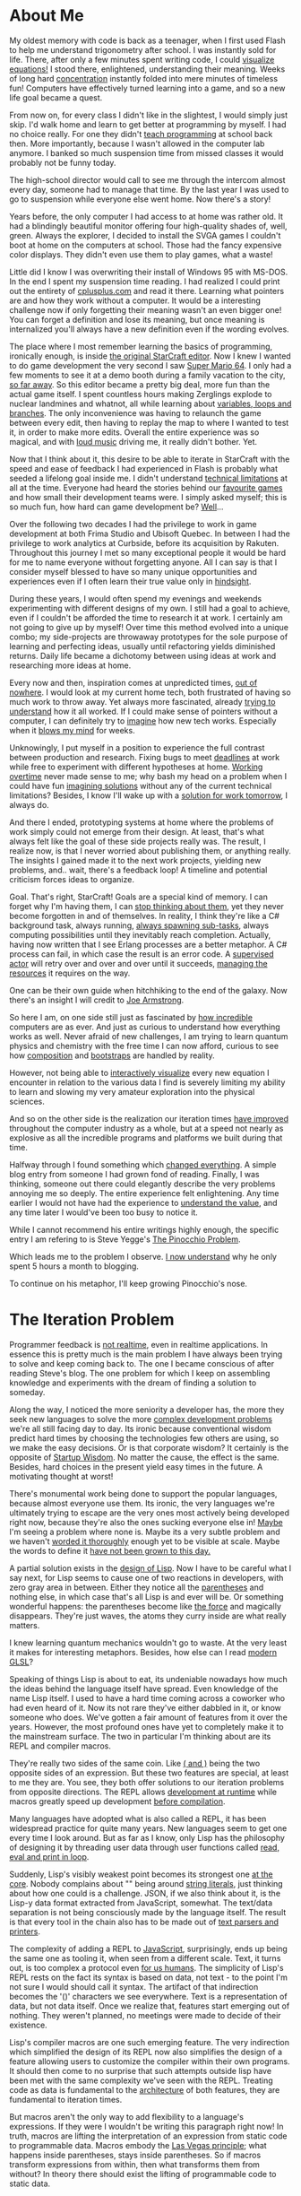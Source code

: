 * About Me

My oldest memory with code is back as a teenager, when I first used Flash to
help me understand trigonometry after school. I was instantly sold for life.
There, after only a few minutes spent writing code, I could [[https://upload.wikimedia.org/wikipedia/commons/b/bd/Sine_and_cosine_animation.gif][visualize equations!]]
I stood there, enlightened, understanding their meaning. Weeks of long hard
[[https://kennywerner.com/effortless-mastery][concentration]] instantly folded into mere minutes of timeless fun! Computers have
effectively turned learning into a game, and so a new life goal became a quest.

From now on, for every class I didn't like in the slightest, I would simply just
skip. I'd walk home and learn to get better at programming by myself. I had no
choice really. For one they didn't [[https://www.youtube.com/watch?v=8pTEmbeENF4][teach programming]] at school back then. More
importantly, because I wasn't allowed in the computer lab anymore. I banked so
much suspension time from missed classes it would probably not be funny today.

The high-school director would call to see me through the intercom almost every
day, someone had to manage that time. By the last year I was used to go to
suspension while everyone else went home. Now there's a story!

Years before, the only computer I had access to at home was rather old. It had a
blindingly beautiful monitor offering four high-quality shades of, well, green.
Always the explorer, I decided to install the SVGA games I couldn't boot at home
on the computers at school. Those had the fancy expensive color displays. They
didn't even use them to play games, what a waste!

Little did I know I was overwriting their install of Windows 95 with MS-DOS. In
the end I spent my suspension time reading. I had realized I could print out the
entirety of [[https://www.youtube.com/watch?v=rHIkrotSwcc][cplusplus.com]] and read it there. Learning what pointers are and how
they work without a computer. It would be a interesting challenge now if only
forgetting their meaning wasn't an even bigger one! You can forget a definition
and lose its meaning, but once meaning is internalized you'll always have a new
definition even if the wording evolves.

The place where I most remember learning the basics of programming, ironically
enough, is inside [[https://i.imgur.com/cbfAR0K.jpg][the original StarCraft editor]]. Now I knew I wanted to do game
development the very second I saw [[https://www.youtube.com/watch?v=uskPV4KCjn8][Super Mario 64]]. I only had a few moments to
see it at a demo booth during a family vacation to the city, [[https://www.youtube.com/watch?v=HavZVLMEuMY][so far away]]. So
this editor became a pretty big deal, more fun than the actual game itself. I
spent countless hours making Zerglings explode to nuclear landmines and whatnot,
all while learning about [[https://www.youtube.com/watch?v=lCxINyXWvLU][variables, loops and branches]]. The only inconvenience
was having to relaunch the game between every edit, then having to replay the
map to where I wanted to test it, in order to make more edits. Overall the
entire experience was so magical, and with [[https://www.youtube.com/watch?v=T59jVASGXUk][loud music]] driving me, it really
didn't bother. Yet.

Now that I think about it, this desire to be able to iterate in StarCraft with
the speed and ease of feedback I had experienced in Flash is probably what
seeded a lifelong goal inside me. I didn't understand [[https://www.youtube.com/watch?v=WDIkqP4JbkE][technical limitations]] at
all at the time. Everyone had heard the stories behind our [[https://www.youtube.com/watch?v=pYmyD-hR5Fc][favourite games]] and
how small their development teams were. I simply asked myself; this is so much
fun, how hard can game development be? [[https://www.youtube.com/watch?v=ROor6_NGIWU][Well]]...

Over the following two decades I had the privilege to work in game development
at both Frima Studio and Ubisoft Quebec. In between I had the privilege to work
analytics at Curbside, before its acquisition by Rakuten. Throughout this
journey I met so many exceptional people it would be hard for me to name
everyone without forgetting anyone. All I can say is that I consider myself
blessed to have so many unique opportunities and experiences even if I often
learn their true value only in [[https://www.youtube.com/watch?v=GY0HnqnYMO8][hindsight]].

During these years, I would often spend my evenings and weekends experimenting
with different designs of my own. I still had a goal to achieve, even if I
couldn't be afforded the time to research it at work. I certainly am not going
to give up by myself! Over time this method evolved into a unique combo; my
side-projects are throwaway prototypes for the sole purpose of learning and
perfecting ideas, usually until refactoring yields diminished returns. Daily
life became a dichotomy between using ideas at work and researching more ideas
at home.

Every now and then, inspiration comes at unpredicted times, [[https://www.youtube.com/watch?v=8xRBzkJOFBU][out of nowhere]]. I
would look at my current home tech, both frustrated of having so much work to
throw away. Yet always more fascinated, already [[https://www.youtube.com/watch?v=0nTDFLMLX9k][trying to understand]] how it all
worked. If I could make sense of pointers without a computer, I can definitely
try to [[https://www.youtube.com/watch?v=NP9AIUT9nos][imagine]] how new tech works. Especially when it [[https://www.youtube.com/watch?v=28mn_fJlmbo][blows my mind]] for weeks.

Unknowingly, I put myself in a position to experience the full contrast between
production and research. Fixing bugs to meet [[https://xkcd.com/303/][deadlines]] at work while free to
experiment with different hypotheses at home. [[https://www.youtube.com/watch?v=a-BOSpxYJ9M][Working overtime]] never made sense
to me; why bash my head on a problem when I could have fun [[https://www.youtube.com/watch?v=Cym4TZwTCNU][imagining solutions]]
without any of the current technical limitations? Besides, I know I'll wake up
with a [[https://www.youtube.com/watch?v=f84n5oFoZBc][solution for work tomorrow]], I always do.

And there I ended, prototyping systems at home where the problems of work simply
could not emerge from their design. At least, that's what always felt like the
goal of these side projects really was. The result, I realize now, is that I
never worried about publishing them, or anything really. The insights I gained
made it to the next work projects, yielding new problems, and.. wait, there's a
feedback loop! A timeline and potential criticism forces ideas to organize.

Goal. That's right, StarCraft! Goals are a special kind of memory. I can forget
why I'm having them, I can [[https://gist.github.com/nifl/1178878][stop thinking about them]], yet they never become
forgotten in and of themselves. In reality, I think they're like a C# background
task, always running, [[https://archive.org/details/GDC2015Gyrling_201508][always spawning sub-tasks]], always computing possibilities
until they inevitably reach completion. Actually, having now written that I see
Erlang processes are a better metaphor. A C# process can fail, in which case the
result is an error code. A [[https://www.youtube.com/watch?v=R2Aa4PivG0g][supervised actor]] will retry over and over and over
until it succeeds, [[https://www.youtube.com/watch?v=ndnvOElnyUg][managing the resources]] it requires on the way.

One can be their own guide when hitchhiking to the end of the galaxy. Now
there's an insight I will credit to [[https://www.youtube.com/watch?v=lKXe3HUG2l4][Joe Armstrong]].

So here I am, on one side still just as fascinated by [[https://www.youtube.com/watch?v=TPbroUDHG0s][how incredible]] computers
are as ever. And just as curious to understand how everything works as well.
Never afraid of new challenges, I am trying to learn quantum physics and
chemistry with the free time I can now afford, curious to see how [[https://www.youtube.com/watch?v=QCwqnjxqfmY][composition]]
and [[https://www.youtube.com/watch?v=FITJMJjASUs][bootstraps]] are handled by reality.

However, not being able to [[https://www.youtube.com/watch?v=8-HYS456aZo][interactively visualize]] every new equation I
encounter in relation to the various data I find is severely limiting my ability
to learn and slowing my very amateur exploration into the physical sciences.

And so on the other side is the realization our iteration times [[https://www.youtube.com/watch?v=Y7-OoXqNYgY][have improved]]
throughout the computer industry as a whole, but at a speed not nearly as
explosive as all the incredible programs and platforms we built during that
time.

Halfway through I found something which [[https://www.youtube.com/watch?v=wYa8tHPhbDo][changed everything]]. A simple blog entry
from someone I had grown fond of reading. Finally, I was thinking, someone out
there could elegantly describe the very problems annoying me so deeply. The
entire experience felt enlightening. Any time earlier I would not have had the
experience to [[https://www.youtube.com/watch?v=-6BsiVyC1kM][understand the value]], and any time later I would've been too busy
to notice it.

While I cannot recommend his entire writings highly enough, the specific entry I
am refering to is Steve Yegge's [[http://steve-yegge.blogspot.com/2007/01/pinocchio-problem.html][The Pinocchio Problem]].

Which leads me to the problem I observe. [[https://www.youtube.com/watch?v=OyfBQmvr2Hc][I now understand]] why he only spent 5
hours a month to blogging.

To continue on his metaphor, I'll keep growing Pinocchio's nose.

* The Iteration Problem

Programmer feedback is [[https://www.youtube.com/watch?v=vzfy4EKwG_Y][not realtime]], even in realtime applications. In essence
this is pretty much is the main problem I have always been trying to solve and
keep coming back to. The one I became conscious of after reading Steve's blog.
The one problem for which I keep on assembling knowledge and experiments with
the dream of finding a solution to someday.

Along the way, I noticed the more seniority a developer has, the more they seek
new languages to solve the more [[https://www.youtube.com/watch?v=P6UKhR0T6cs][complex development problems]] we're all still
facing day to day. Its ironic because conventional wisdom predict hard times by
choosing the technologies few others are using, so we make the easy decisions.
Or is that corporate wisdom? It certainly is the opposite of [[http://www.paulgraham.com/avg.html][Startup Wisdom]]. No
matter the cause, the effect is the same. Besides, hard choices in the present
yield easy times in the future. A motivating thought at worst!

There's monumental work being done to support the popular languages, because
almost everyone use them. Its ironic, the very languages we're ultimately trying
to escape are the very ones most actively being developed right now, because
they're also the ones sucking everyone else in! [[https://www.youtube.com/watch?v=YR5WdGrpoug][Maybe]] I'm seeing a problem where
none is. Maybe its a very subtle problem and we haven't [[https://www.youtube.com/watch?v=LKtk3HCgTa8][worded it thoroughly]]
enough yet to be visible at scale. Maybe the words to define it [[https://www.youtube.com/watch?v=lw6TaiXzHAE][have not been
grown to this day.]]

A partial solution exists in the [[https://www.youtube.com/watch?v=Mfsnlbd-4xQ][design of Lisp]]. Now I have to be careful what I
say next, for Lisp seems to cause one of two reactions in developers, with zero
gray area in between. Either they notice all the [[https://xkcd.com/859/][parentheses]] and nothing else,
in which case that's all Lisp is and ever will be. Or something wonderful
happens: the parentheses become like [[https://xkcd.com/297/][the force]] and magically disappears. They're
just waves, the atoms they curry inside are what really matters.

I knew learning quantum mechanics wouldn't go to waste. At the very least it
makes for interesting metaphors. Besides, how else can I read [[https://www.youtube.com/watch?v=j-kj2qwJa_E][modern GLSL]]?

Speaking of things Lisp is about to eat, its undeniable nowadays how much the
ideas behind the language itself have spread. Even knowledge of the name Lisp
itself. I used to have a hard time coming across a coworker who had even heard
of it. Now its not rare they've either dabbled in it, or know someone who does.
We've gotten a fair amount of features from it over the years. However, the most
profound ones have yet to completely make it to the mainstream surface. The two
in particular I'm thinking about are its REPL and compiler macros.

They're really two sides of the same coin. Like [[https://www.youtube.com/watch?v=FvMuPtuvP5w][( and )]] being the two opposite
sides of an expression. But these two features are special, at least to me they
are. You see, they both offer solutions to our iteration problems from opposite
directions. The REPL allows [[https://www.youtube.com/watch?v=tJr_TD1BtF0][development at runtime]] while macros greatly speed up
development [[https://www.youtube.com/watch?v=HXfDK1OYpco][before compilation]].

Many languages have adopted what is also called a REPL, it has been widespread
practice for quite many years. New languages seem to get one every time I look
around. But as far as I know, only Lisp has the philosophy of designing it by
threading user data through user functions called [[https://www.youtube.com/watch?v=noiGVQoyYHw][read, eval and print in loop]].

Suddenly, Lisp's visibly weakest point becomes its strongest one [[https://www.youtube.com/watch?v=dOfucXtyEsU][at the core]].
Nobody complains about "" being around [[https://www.youtube.com/watch?v=PNRju6_yn3o][string literals]], just thinking about how
one could is a challenge. JSON, if we also think about it, is the Lisp-y data
format extracted from JavaScript, somewhat. The text/data separation is not
being consciously made by the language itself. The result is that every tool in
the chain also has to be made out of [[https://www.youtube.com/watch?v=2EWejmkKlxs][text parsers and printers]].

The complexity of adding a REPL to [[https://www.youtube.com/watch?v=bSkpMdDe4g4][JavaScript]], surprisingly, ends up being the
same one as tooling it, when seen from a different scale. Text, it turns out, is
too complex a protocol even [[https://www.youtube.com/watch?v=qOmmqu6_g3s][for us humans]]. The simplicity of Lisp's REPL rests
on the fact its syntax is based on data, not text - to the point I'm not sure I
would should call it syntax. The artifact of that indirection becomes the '()'
characters we see everywhere. Text is a representation of data, but not data
itself. Once we realize that, features start emerging out of nothing. They
weren't planned, no meetings were made to decide of their existence.

Lisp's compiler macros are one such emerging feature. The very indirection which
simplified the design of its REPL now also simplifies the design of a feature
allowing users to customize the compiler within their own programs. It should
then come to no surprise that such attempts outside lisp have been met with the
same complexity we've seen with the REPL. Treating code as data is fundamental
to the [[https://www.youtube.com/watch?v=KgcU2HBOXAw][architecture]] of both features, they are fundamental to iteration times.

But macros aren't the only way to add flexibility to a language's expressions.
If they were I wouldn't be writing this paragraph right now! In truth, macros
are lifting the interpretation of an expression from static code to programmable
data. Macros embody the [[https://www.youtube.com/watch?v=43XaZEn2aLc][Las Vegas principle]]; what happens inside parentheses,
stays inside parentheses. So if macros transform expressions from within, then
what transforms them from without? In theory there should exist the lifting of
programmable code to static data.

[[https://www.youtube.com/watch?v=ytPAlhnAKro][Type systems]]! The one thing which is [[https://www.youtube.com/watch?v=dtGzfYvBn3w][really, really hard]] to add on top of Lisp.
And rightly so, languages with type systems didn't just load a library and bam,
types! In lisp we can [[https://www.youtube.com/watch?v=TVJa-V6U-XI][load entire languages]] as libraries, but types are tightly
coupled with the interpretation of expressions. This is still a privilege
exclusive to the [[https://www.youtube.com/watch?v=uR_VzYxvbxg][realm of the compiler]].

We're thinking of types in terms of dispatch today, because they often combine
related code and data together. But it wasn't always the case. OOP was a
solution, I think, to the [[https://www.youtube.com/watch?v=6mTbuzafcII][explosion of distinct structures and functions]] at a
program's top-level. It makes sense if I also imagine modules to be an idea of
the future back then. We used objects for scaffholding and encapsulation the
same way Lisp used macros and lambdas. But now they're often used as
indirections as well, which we too often erronously call abstractions.

As a [[https://www.youtube.com/watch?v=nD-QHbRWcoM][game developer]], indirection is not a word I like to throw around without
weighting its tradeoffs first, then second, and finally one more time. Types
might be used for correctness and flexibility elsewhere, but here they mean
performance and performance is my business. Or at least, the priority of these 3
qualities change. If types are to be used, we might as well [[https://www.youtube.com/watch?v=IOiZatlZtGU][use them completely]].
And so it is we end up with enornous, highly performant but also highly static
systems. And they [[https://www.youtube.com/watch?v=prXuyMCgbTc][run the world]]. Or the game worlds we end up living in. Either
way, they run.

What also runs is time. Time spent compiling and linking. Time spent preparing
data. Time spent restarting the application. Time spent loading all the content.
Time spent [[https://www.youtube.com/watch?v=X-iSQQgOd1A][navigating]] to the appropriate state. Time spent meeting up to talk
about planning these steps to know where time should probably be spent next.

I am still the same kid who just wants to edit his own StarCraft maps [[https://www.youtube.com/watch?v=PUv66718DII][instantly]].
The only difference is I now I wish the [[https://www.youtube.com/watch?v=dQw4w9WgXcQ][rest of the world]] to be able to
[[https://www.youtube.com/watch?v=iRmRGP9hzy8][experience that feeling]] as well.

* Current Iteration

This inevitably leads me to what has now grown to building a language able to
grow itself into a [[https://www.destroyallsoftware.com/talks/the-birth-and-death-of-javascript][decentralized platform over time]]. As I'm currently working
alone on this, I try to leverage as much as I can to speed up prototyping to
either clarify or throw away design ideas.

For this current iteration I'm building on top of the .net runtime. This was
decided to leverage its existing ecosystem and target existing game engines like
[[https://www.youtube.com/watch?v=rc03b4089Dw][Unity3D]] and [[https://www.st.cs.uni-saarland.de/edu/seminare/2005/advanced-fp/docs/sweeny.pdf][Unreal]], using UnrealCLR. A standalone client pretty much emerges for
free from the architecture as well.

Which leads me to the main point; the architecture is [[https://fabiensanglard.net/quake3/index.php][networked]] from the bottom
up. The compiler process runs as a daemon hosting various language services. It
receives evaluation requests from REPL clients and matches them to Eval clients.
A handler emits assemblies for all the relevant targets, with clients ranging
from net472 to net6+. It then [[https://www.youtube.com/watch?v=FaA2VkKUvbI][orchestrates the dispatch]] of these micro binaries
for evaluation while forwarding their results back to the requesting REPL. In
this design, the standalone doubles as a built-in client within the host
process. offering a command-line REPL and the crucial Eval runtime required to
enable user customizations.

Speaking of which, external code is loaded directly from managed assemblies to
[[https://www.youtube.com/watch?v=dCuZkaaou0Q][AST form]]. This allows the entire implementation to source itself like any other
system, user or third-party library. Each assembly and source file contributes a
compile unit, kept in memory in immutable [[https://www.youtube.com/watch?v=rX0ItVEVjHc][data-oriented design]]. They also
contain typesystem and control flow graph structures. Early profiles could spit
out assemblies from trivial expressions in a few microseconds. Large projects
could in theory iterate with times in the milliseconds, or seconds. The compiler
no longer has to prepare everything an expression depends on, which can quite
easily become massive with quick one-liners. All the required dependencies are
already indexed in memory persistent compile units.

[[https://www.youtube.com/watch?v=VGt-BZ-SxGI][Some unknowns are left to explore]] in how far the .net runtime will take it.
Especially over time after thousands upon thousands of live evaluations.

Next in the server is an army of smaller services to support the compiler daemon
and its clients. It maintains the solution database in sqlite, loads project
definitions from MSBuild and then loads the appropriate sources and dependencies
into compile units. Keeping an immutable AST also maintains a log of macro
expansions for free all the way back to the original user source forms. The same
is true of type variable expansions. And given how every compiler entity cannot
change anyways, I don't really feel the downsides of [[https://www.youtube.com/watch?v=yy8jQgmhbAU][immutability]].

Smaller tools include a tiny WinForms wrapper, to temporarily display dot files
generated from the output of the syntax parser, type inferer or flow analyzer. I
was happy when I realized I can also use that wrapper to show a browser window
of the all the compile units loaded in memory and their contents. The closest
experience I can think of is SmallTalk's object browser, or StarCraft's, or
database control panels, or wikipedia; okay not the [[https://github.com/nornagon/jonesforth/blob/master/jonesforth.S][most uncommon]] of
experiences, but still neat to have inside a compiler process.

Included in the compile pipeline is a linter step, a linker acting as a
map-reduce task to convert the output of the functionally pure compile tasks
into a unified view, which codegen can then efficiently dump using multiple
threads into a managed assembly. This all ties nicely into MSBuild externally.

Finally, the clients who consume it all are seen as lightweight terminals. Built
on top the same foundations as the daemon, should a client live on a .net
runtime. Leveraging JSON-RPC over a Language Server Protocol everywhere else.
These clients can opt to use any service they require. I've already mentioned
the REPL and Eval services. But there are also Data and Lang ones. Allowing
simulations, editors and standalone applications to be equal players in the
ecosystem.

Ideally I want to be able to turn editors into notebooks like Mathematica or
Jupyter while game engines are refreshing their cells at [[https://www.youtube.com/watch?v=6a8bc-V6seo][full FPS]] on the other
end. Live introspection of a live simulation also being developed while it runs.

Emacs can already do much of this, especially in org-mode. VSCode has a Notebook
API I'm currently exploring. Visual Studio could probably be hacked around by
trying to make code lenses do more than they were intended to be in the first
place. That seems to be a common theme wherever I go.

I am far from having all of this from working. To be honest, the entire thing is
currently wide open from one end to the other like a [[https://www.youtube.com/watch?v=2QBhssdZVEA][broken egg]] I'm trying to
turn back into a chicken. However, that would definitely resume the gist of the
picture as I currently imagine it. Every day a baby step closer.

* Previous Iteration

To complete this entry, I am including the implementation of my previous
attempt, [[https://www.youtube.com/watch?v=KAWA1DuvCnQ][Written in the D programming language.]] I named it [[https://www.youtube.com/watch?v=vbZhpf3sQxQ][VILE]] as a pun on
IDEs; "VILE: Integrated Lisp Environment."

Now this one is a bit of a mess and wont compile without its dependencies.
However, it shows the state of things as they were over three years ago.

I use it as a proof of concept, before its single-file prototype design started
cracking from everywhere. I made it launch a [[https://nehe.gamedev.net/tutorial/creating_an_opengl_window_(win32)/13001/][display render loop]] with a shaded
triangle under Windows/D3D12, Linux/Vulkan and macOS/Metal. The process starts
with a [[https://www.youtube.com/watch?v=gn9hGfOy6vU][blank state]] and evaluates the entire programs at runtime. I used a very
simple emacs major mode to send evaluation forms to it from the commented out
source in the same file.

That whole process ended up both [[https://www.youtube.com/watch?v=r9LCwI5iErE][enlightening]] and a regret for writing a parser
to clang's raw AST output. Doing such things gives me a [[https://www.youtube.com/watch?v=w1-bDwNtG-I][deeper appreciation]] of
relational databases. In the end, I had a pipeline from native header files to
in-memory ASTs. The very same ones the language's sources parse to. Completing
this was a libffi binding generator to expose the native C and objc functions
just loaded from their matching dynamic libraries to the interpreter.

Finally a language server protocol implementation filled enough "I need to
think" periods to end up barely working enough to support the REPL link. I dare
not count how many evenings and weekends went into it. It ended up being one of
the insights I enjoyed the most in hindsight.

As a fun note, I will be reviewing that file for the first time in years after
writing this. It is also the very first time I share it.

[[https://www.youtube.com/watch?v=rhzmNRtIp8k][May it inspire.]]
